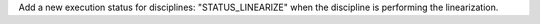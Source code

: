 Add a new execution status for disciplines: "STATUS_LINEARIZE" when the discipline is performing the linearization.

